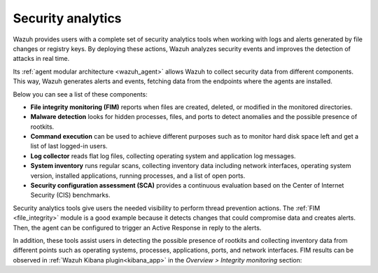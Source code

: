.. Copyright (C) 2021 Wazuh, Inc.

.. meta::
  :description: Wazuh provides users with a complete set of security analytics tools when working with logs and alerts generated by changes in files or registry keys.  
 

.. _security_analytics:

Security analytics
==================

Wazuh provides users with a complete set of security analytics tools when working with logs and alerts generated by file changes or registry keys. By deploying these actions, Wazuh analyzes security events and improves the detection of attacks in real time.

Its :ref:`agent modular architecture <wazuh_agent>` allows Wazuh to collect security data from different components. This way, Wazuh generates alerts and events, fetching data from the endpoints where the agents are installed. 

Below you can see a list of these components:

- **File integrity monitoring (FIM)** reports when files are created, deleted, or modified in the monitored directories. 
- **Malware detection** looks for hidden processes, files, and ports to detect anomalies and the possible presence of rootkits. 
- **Command execution** can be used to achieve different purposes such as to monitor hard disk space left and get a list of last logged-in users. 
- **Log collector** reads flat log files, collecting operating system and application log messages.
- **System inventory** runs regular scans, collecting inventory data including network interfaces, operating system version, installed applications, running processes, and a list of open ports. 
- **Security configuration assessment (SCA)** provides a continuous evaluation based on the Center of Internet Security (CIS) benchmarks.

Security analytics tools give users the needed visibility to perform thread prevention actions. The :ref:`FIM <file_integrity>` module is a good example because it detects changes that could compromise data and creates alerts. Then, the agent can be configured to trigger an Active Response in reply to the alerts.

In addition, these tools assist users in detecting the possible presence of rootkits and collecting inventory data from different points such as operating systems, processes, applications, ports, and network interfaces. FIM results can be observed in :ref:`Wazuh Kibana plugin<kibana_app>` in the *Overview > Integrity monitoring* section:

.. thumbnail:: ../../images/manual/fim/fim-kibana-overview1.png
  :title: Kibana app: Fim overview
  :align: center
  :width: 100%

.. thumbnail:: ../../images/manual/fim/fim-kibana-overview2.png
  :title: Kibana app: Fim overview2
  :align: center
  :width: 100%

.. thumbnail:: ../../images/manual/fim/fim-kibana-overview3.png
  :title: Kibana app: Fim overview3
  :align: center
  :width: 100%
